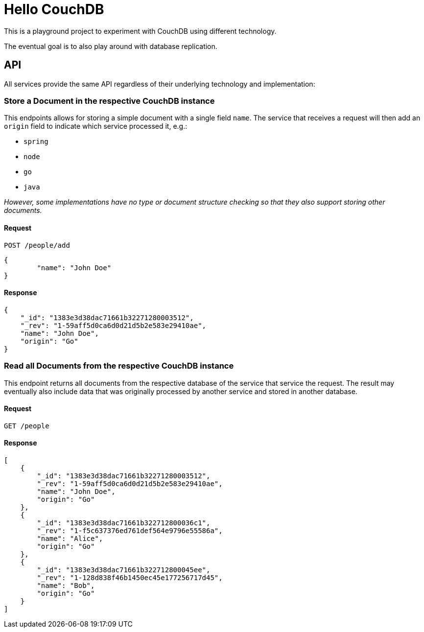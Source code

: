 = Hello CouchDB

This is a playground project to experiment with CouchDB using different technology.

The eventual goal is to also play around with database replication.

== API

All services provide the same API regardless of their underlying technology and implementation:

=== Store a Document in the respective CouchDB instance

This endpoints allows for storing a simple document with a single field `name`.
The service that receives a request will then add an `origin` field to indicate which service processed it, e.g.:

* `spring`
* `node`
* `go`
* `java`

_However, some implementations have no type or document structure checking so that they also support storing other documents._

==== Request

----
POST /people/add
----

[source,json]
----
{
	"name": "John Doe"
}
----

==== Response

[source,json]
----
{
    "_id": "1383e3d38dac71661b32271280003512",
    "_rev": "1-59aff5d0ca6d0d21d5b2e583e29410ae",
    "name": "John Doe",
    "origin": "Go"
}
----

=== Read all Documents from the respective CouchDB instance

This endpoint returns all documents from the respective database of the service that service the request.
The result may eventually also include data that was originally processed by another service and stored in another database.

==== Request

----
GET /people
----

==== Response

[source,json]
----
[
    {
        "_id": "1383e3d38dac71661b32271280003512",
        "_rev": "1-59aff5d0ca6d0d21d5b2e583e29410ae",
        "name": "John Doe",
        "origin": "Go"
    },
    {
        "_id": "1383e3d38dac71661b322712800036c1",
        "_rev": "1-f5c637376ed761def564e9796e55586a",
        "name": "Alice",
        "origin": "Go"
    },
    {
        "_id": "1383e3d38dac71661b322712800045ee",
        "_rev": "1-128d838f46b1450ec45e177256717d45",
        "name": "Bob",
        "origin": "Go"
    }
]
----
